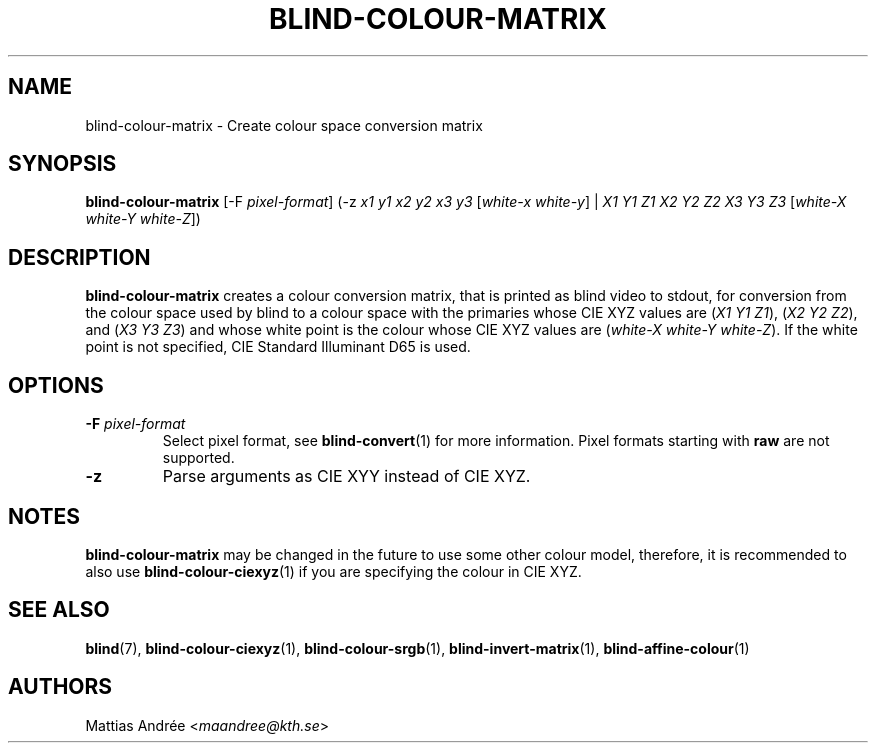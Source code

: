 .TH BLIND-COLOUR-MATRIX 1 blind
.SH NAME
blind-colour-matrix - Create colour space conversion matrix
.SH SYNOPSIS
.B blind-colour-matrix
[-F
.IR pixel-format ]
(-z
.I x1
.I y1
.I x2
.I y2
.I x3
.I y3
.RI [ white-x
.IR white-y ]
|
.I X1
.I Y1
.I Z1
.I X2
.I Y2
.I Z2
.I X3
.I Y3
.I Z3
.RI [ white-X
.I white-Y
.IR white-Z ])
.SH DESCRIPTION
.B blind-colour-matrix
creates a colour conversion matrix, that is
printed as blind video to stdout, for conversion
from the colour space used by blind to a colour
space with the primaries whose CIE XYZ values are
.RI ( X1
.I Y1
.IR Z1 ),
.RI ( X2
.I Y2
.IR Z2 ),
and
.RI ( X3
.I Y3
.IR Z3 )
and whose white point is the colour whose
CIE XYZ values are
.RI ( white-X
.I white-Y
.IR white-Z ).
If the white point is not specified,
CIE Standard Illuminant D65 is used.
.SH OPTIONS
.TP
.BR -F " "\fIpixel-format\fP
Select pixel format, see
.BR blind-convert (1)
for more information. Pixel formats starting with
.BR raw
are not supported.
.TP
.B -z
Parse arguments as CIE XYY instead of CIE XYZ.
.SH NOTES
.B blind-colour-matrix
may be changed in the future to use some other colour model,
therefore, it is recommended to also use
.BR blind-colour-ciexyz (1)
if you are specifying the colour in CIE XYZ.
.SH SEE ALSO
.BR blind (7),
.BR blind-colour-ciexyz (1),
.BR blind-colour-srgb (1),
.BR blind-invert-matrix (1),
.BR blind-affine-colour (1)
.SH AUTHORS
Mattias Andrée
.RI < maandree@kth.se >
